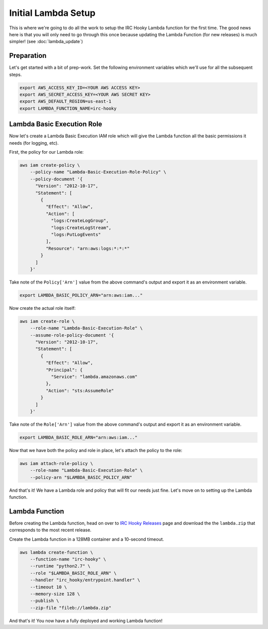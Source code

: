 Initial Lambda Setup
====================

This is where we're going to do all the work to setup the IRC Hooky Lambda
function for the first time. The good news here is that you will only need to
go through this once because updating the Lambda Function (for new releases) is
much simpler! (see :doc:`lambda_update`)


Preparation
-----------

Let's get started with a bit of prep-work. Set the following environment
variables which we'll use for all the subsequent steps.

.. code-block:: bash

    export AWS_ACCESS_KEY_ID=<YOUR AWS ACCESS KEY>
    export AWS_SECRET_ACCESS_KEY=<YOUR AWS SECRET KEY>
    export AWS_DEFAULT_REGION=us-east-1
    export LAMBDA_FUNCTION_NAME=irc-hooky


Lambda Basic Execution Role
---------------------------

Now let's create a Lambda Basic Execution IAM role which will give the Lambda
function all the basic permissions it needs (for logging, etc).

First, the policy for our Lambda role:

.. code-block:: bash

    aws iam create-policy \
        --policy-name "Lambda-Basic-Execution-Role-Policy" \
        --policy-document '{
          "Version": "2012-10-17",
          "Statement": [
            {
              "Effect": "Allow",
              "Action": [
                "logs:CreateLogGroup",
                "logs:CreateLogStream",
                "logs:PutLogEvents"
              ],
              "Resource": "arn:aws:logs:*:*:*"
            }
          ]
        }'

Take note of the ``Policy['Arn']`` value from the above command's output and
export it as an environment variable.

.. code-block:: bash

    export LAMBDA_BASIC_POLICY_ARN="arn:aws:iam..."

Now create the actual role itself:

.. code-block:: bash

    aws iam create-role \
        --role-name "Lambda-Basic-Execution-Role" \
        --assume-role-policy-document '{
          "Version": "2012-10-17",
          "Statement": [
            {
              "Effect": "Allow",
              "Principal": {
                "Service": "lambda.amazonaws.com"
              },
              "Action": "sts:AssumeRole"
            }
          ]
        }'

Take note of the ``Role['Arn']`` value from the above command's output and
export it as an environment variable.

.. code-block:: bash

    export LAMBDA_BASIC_ROLE_ARN="arn:aws:iam..."

Now that we have both the policy and role in place, let's attach the policy to
the role:

.. code-block:: bash

    aws iam attach-role-policy \
        --role-name "Lambda-Basic-Execution-Role" \
        --policy-arn "$LAMBDA_BASIC_POLICY_ARN"

And that's it! We have a Lambda role and policy that will fit our needs just
fine. Let's move on to setting up the Lambda function.


Lambda Function
---------------

Before creating the Lambda function, head on over to `IRC Hooky Releases`__
page and download the the ``lambda.zip`` that corresponds to the most recent
release.

__ https://github.com/marvinpinto/irc-hooky/releases/latest

Create the Lambda function in a 128MB container and a 10-second timeout.

.. code-block:: bash

    aws lambda create-function \
        --function-name "irc-hooky" \
        --runtime "python2.7" \
        --role "$LAMBDA_BASIC_ROLE_ARN" \
        --handler "irc_hooky/entrypoint.handler" \
        --timeout 10 \
        --memory-size 128 \
        --publish \
        --zip-file "fileb://lambda.zip"

And that's it! You now have a fully deployed and working Lambda function!
